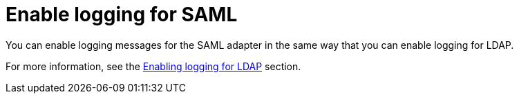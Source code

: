 [id="controller-enable-logging-SAML"]

= Enable logging for SAML

You can enable logging messages for the SAML adapter in the same way that you can enable logging for LDAP. 

For more information, see the xref:controller-enable-logging-LDAP[Enabling logging for LDAP] section.
